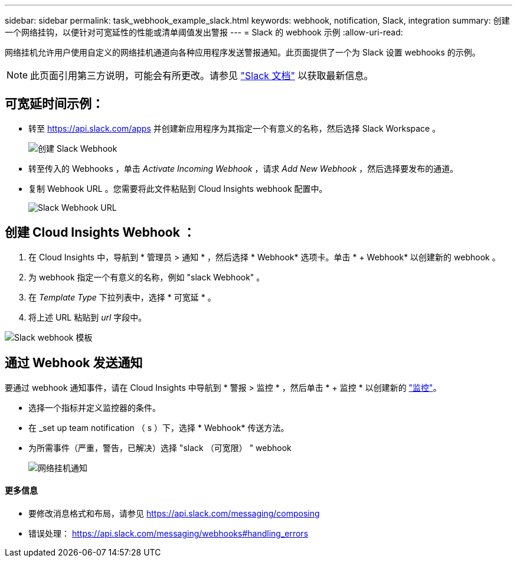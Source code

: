 ---
sidebar: sidebar 
permalink: task_webhook_example_slack.html 
keywords: webhook, notification, Slack, integration 
summary: 创建一个网络挂钩，以便针对可宽延性的性能或清单阈值发出警报 
---
= Slack 的 webhook 示例
:allow-uri-read: 


[role="lead"]
网络挂机允许用户使用自定义的网络挂机通道向各种应用程序发送警报通知。此页面提供了一个为 Slack 设置 webhooks 的示例。


NOTE: 此页面引用第三方说明，可能会有所更改。请参见 link:https://slack.com/help/articles/115005265063-Incoming-webhooks-for-Slack["Slack 文档"] 以获取最新信息。



== 可宽延时间示例：

* 转至 https://api.slack.com/apps[] 并创建新应用程序为其指定一个有意义的名称，然后选择 Slack Workspace 。
+
image:Webhooks_Slack_Create_Webhook.png["创建 Slack Webhook"]

* 转至传入的 Webhooks ，单击 _Activate Incoming Webhook_ ，请求 _Add New Webhook_ ，然后选择要发布的通道。
* 复制 Webhook URL 。您需要将此文件粘贴到 Cloud Insights webhook 配置中。
+
image:Webhook_Slack_Config.jpg["Slack Webhook URL"]





== 创建 Cloud Insights Webhook ：

. 在 Cloud Insights 中，导航到 * 管理员 > 通知 * ，然后选择 * Webhook* 选项卡。单击 * + Webhook* 以创建新的 webhook 。
. 为 webhook 指定一个有意义的名称，例如 "slack Webhook" 。
. 在 _Template Type_ 下拉列表中，选择 * 可宽延 * 。
. 将上述 URL 粘贴到 _url_ 字段中。


image:Webhooks-Slack_example.png["Slack webhook 模板"]



== 通过 Webhook 发送通知

要通过 webhook 通知事件，请在 Cloud Insights 中导航到 * 警报 > 监控 * ，然后单击 * + 监控 * 以创建新的 link:task_create_monitor.html["监控"]。

* 选择一个指标并定义监控器的条件。
* 在 _set up team notification （ s ）下，选择 * Webhook* 传送方法。
* 为所需事件（严重，警告，已解决）选择 "slack （可宽限） " webhook
+
image:Webhooks_Slack_Notifications.png["网络挂机通知"]





==== 更多信息

* 要修改消息格式和布局，请参见 https://api.slack.com/messaging/composing[]
* 错误处理： https://api.slack.com/messaging/webhooks#handling_errors[]

